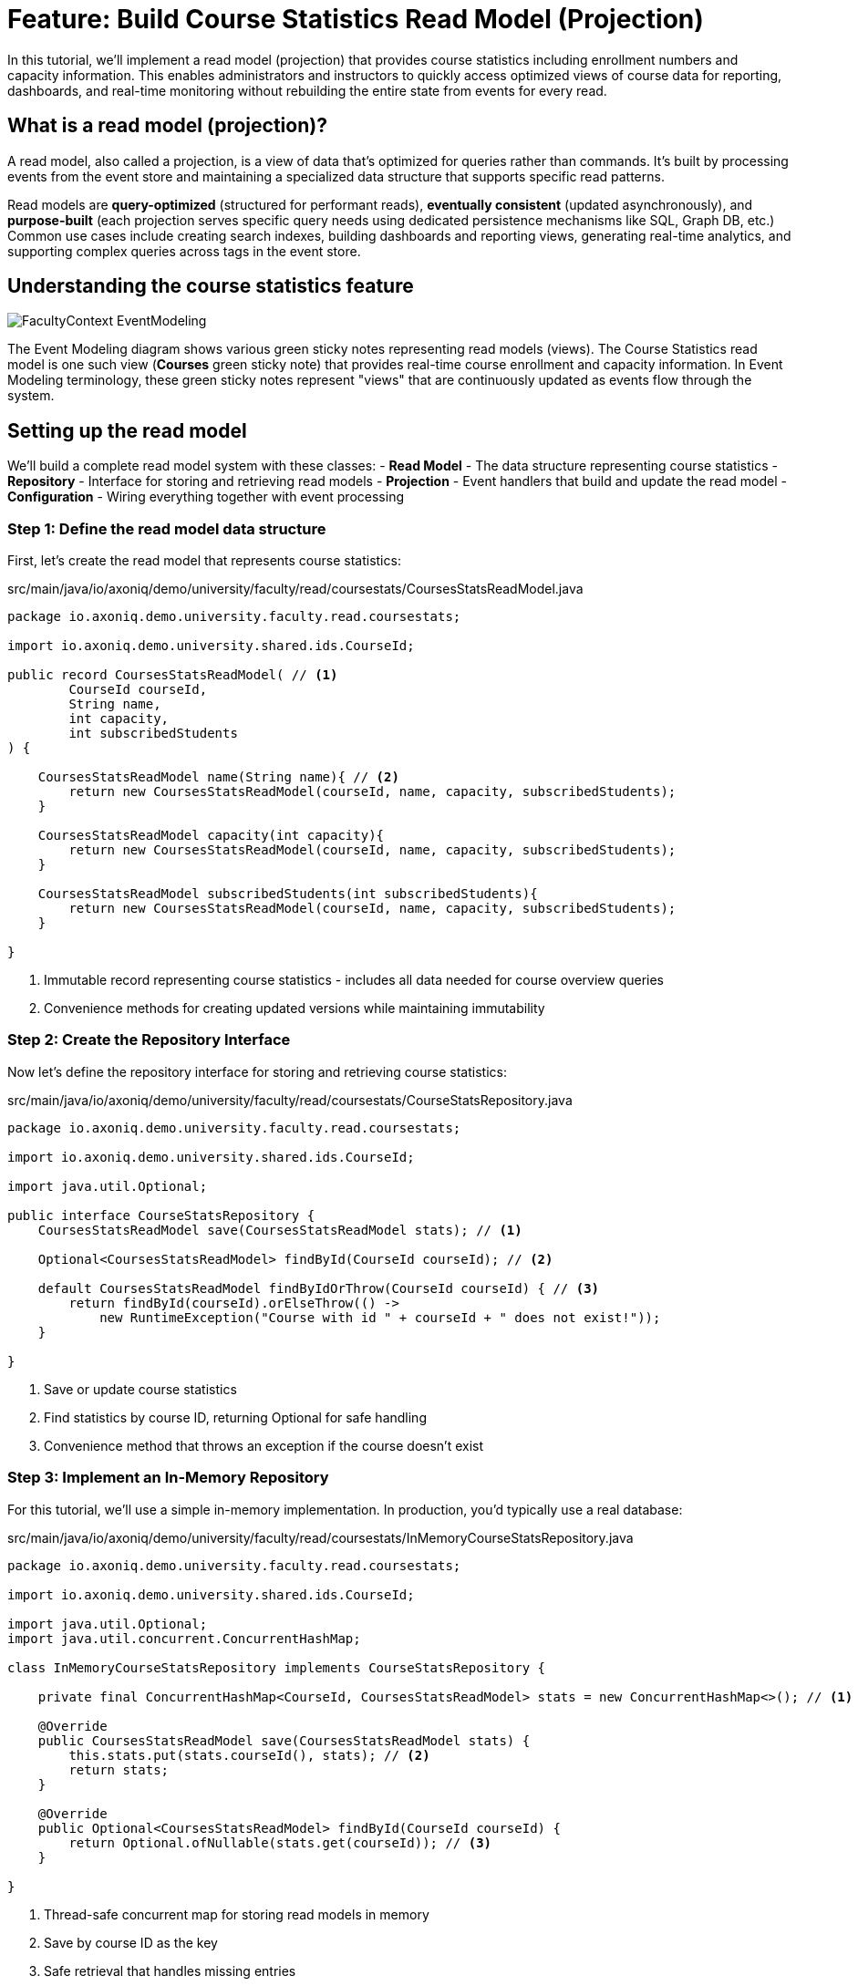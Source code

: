 = Feature: Build Course Statistics Read Model (Projection)

In this tutorial, we'll implement a read model (projection) that provides course statistics including enrollment numbers and capacity information.
This enables administrators and instructors to quickly access optimized views of course data for reporting, dashboards, and real-time monitoring without rebuilding the entire state from events for every read.

== What is a read model (projection)?

A read model, also called a projection, is a view of data that's optimized for queries rather than commands.
It's built by processing events from the event store and maintaining a specialized data structure that supports specific read patterns.

Read models are **query-optimized** (structured for performant reads), **eventually consistent** (updated asynchronously), and **purpose-built** (each projection serves specific query needs using dedicated persistence mechanisms like SQL, Graph DB, etc.)
Common use cases include creating search indexes, building dashboards and reporting views, generating real-time analytics, and supporting complex queries across tags in the event store.

== Understanding the course statistics feature

image::FacultyContext_EventModeling.png[]

The Event Modeling diagram shows various green sticky notes representing read models (views). The Course Statistics read model is one such view (*Courses* green sticky note) that provides real-time course enrollment and capacity information.
In Event Modeling terminology, these green sticky notes represent "views" that are continuously updated as events flow through the system.

== Setting up the read model

We'll build a complete read model system with these classes:
- **Read Model** - The data structure representing course statistics
- **Repository** - Interface for storing and retrieving read models
- **Projection** - Event handlers that build and update the read model
- **Configuration** - Wiring everything together with event processing

=== Step 1: Define the read model data structure

First, let's create the read model that represents course statistics:

[source,java]
.src/main/java/io/axoniq/demo/university/faculty/read/coursestats/CoursesStatsReadModel.java
----
package io.axoniq.demo.university.faculty.read.coursestats;

import io.axoniq.demo.university.shared.ids.CourseId;

public record CoursesStatsReadModel( // <1>
        CourseId courseId,
        String name,
        int capacity,
        int subscribedStudents
) {

    CoursesStatsReadModel name(String name){ // <2>
        return new CoursesStatsReadModel(courseId, name, capacity, subscribedStudents);
    }

    CoursesStatsReadModel capacity(int capacity){
        return new CoursesStatsReadModel(courseId, name, capacity, subscribedStudents);
    }

    CoursesStatsReadModel subscribedStudents(int subscribedStudents){
        return new CoursesStatsReadModel(courseId, name, capacity, subscribedStudents);
    }

}
----

<.> Immutable record representing course statistics - includes all data needed for course overview queries
<.> Convenience methods for creating updated versions while maintaining immutability

=== Step 2: Create the Repository Interface

Now let's define the repository interface for storing and retrieving course statistics:

[source,java]
.src/main/java/io/axoniq/demo/university/faculty/read/coursestats/CourseStatsRepository.java
----
package io.axoniq.demo.university.faculty.read.coursestats;

import io.axoniq.demo.university.shared.ids.CourseId;

import java.util.Optional;

public interface CourseStatsRepository {
    CoursesStatsReadModel save(CoursesStatsReadModel stats); // <1>

    Optional<CoursesStatsReadModel> findById(CourseId courseId); // <2>

    default CoursesStatsReadModel findByIdOrThrow(CourseId courseId) { // <3>
        return findById(courseId).orElseThrow(() ->
            new RuntimeException("Course with id " + courseId + " does not exist!"));
    }

}
----

<.> Save or update course statistics
<.> Find statistics by course ID, returning Optional for safe handling
<.> Convenience method that throws an exception if the course doesn't exist

=== Step 3: Implement an In-Memory Repository

For this tutorial, we'll use a simple in-memory implementation. In production, you'd typically use a real database:

[source,java]
.src/main/java/io/axoniq/demo/university/faculty/read/coursestats/InMemoryCourseStatsRepository.java
----
package io.axoniq.demo.university.faculty.read.coursestats;

import io.axoniq.demo.university.shared.ids.CourseId;

import java.util.Optional;
import java.util.concurrent.ConcurrentHashMap;

class InMemoryCourseStatsRepository implements CourseStatsRepository {

    private final ConcurrentHashMap<CourseId, CoursesStatsReadModel> stats = new ConcurrentHashMap<>(); // <1>

    @Override
    public CoursesStatsReadModel save(CoursesStatsReadModel stats) {
        this.stats.put(stats.courseId(), stats); // <2>
        return stats;
    }

    @Override
    public Optional<CoursesStatsReadModel> findById(CourseId courseId) {
        return Optional.ofNullable(stats.get(courseId)); // <3>
    }

}
----

<.> Thread-safe concurrent map for storing read models in memory
<.> Save by course ID as the key
<.> Safe retrieval that handles missing entries

=== Step 4: Implement the projection with event handlers

Now let's create the projection that builds the read model from events:

[source,java]
.src/main/java/io/axoniq/demo/university/faculty/read/coursestats/CoursesStatsProjection.java
----
package io.axoniq.demo.university.faculty.read.coursestats;

import io.axoniq.demo.university.faculty.events.*;
import org.axonframework.eventhandling.annotation.EventHandler;

class CoursesStatsProjection {

    private final CourseStatsRepository repository;

    public CoursesStatsProjection(CourseStatsRepository repository) { // <1>
        this.repository = repository;
    }

    @EventHandler
    void handle(CourseCreated event) { // <2>
        CoursesStatsReadModel readModel = new CoursesStatsReadModel(
                event.courseId(),
                event.name(),
                event.capacity(),
                0 // Start with zero students
        );
        repository.save(readModel);
    }

    @EventHandler
    void handle(CourseRenamed event) { // <3>
        CoursesStatsReadModel readModel = repository.findByIdOrThrow(event.courseId());
        var updatedReadModel = readModel.name(event.name());
        repository.save(updatedReadModel);
    }

    @EventHandler
    void handle(CourseCapacityChanged event) { // <4>
        CoursesStatsReadModel readModel = repository.findByIdOrThrow(event.courseId());
        var updatedReadModel = readModel.capacity(event.capacity());
        repository.save(updatedReadModel);
    }

    @EventHandler
    void handle(StudentSubscribedToCourse event) { // <5>
        CoursesStatsReadModel readModel = repository.findByIdOrThrow(event.courseId());
        var updatedReadModel = readModel.subscribedStudents(readModel.subscribedStudents() + 1);
        repository.save(updatedReadModel);
    }

    @EventHandler
    void handle(StudentUnsubscribedFromCourse event) { // <6>
        CoursesStatsReadModel readModel = repository.findByIdOrThrow(event.courseId());
        var updatedReadModel = readModel.subscribedStudents(readModel.subscribedStudents() - 1);
        repository.save(updatedReadModel);
    }

}
----

<.> Create an initial read model when a course is created with zero students
<.> Update the course name when renamed
<.> Update capacity when changed
<.> Increment student count when a student subscribes
<.> Decrement student count when a student unsubscribes

=== Step 5: Configure the read model components

Finally, let's wire everything together with a proper Axon Framework 5 configuration:

[source,java]
.src/main/java/io/axoniq/demo/university/faculty/read/coursestats/CourseStatsConfiguration.java
----
package io.axoniq.demo.university.faculty.read.coursestats;

import org.axonframework.eventhandling.GlobalSequenceTrackingToken;
import org.axonframework.eventhandling.configuration.EventProcessorModule;
import org.axonframework.eventhandling.pooled.PooledStreamingEventProcessorModule;
import org.axonframework.eventsourcing.configuration.EventSourcingConfigurer;

import java.util.concurrent.CompletableFuture;

public class CourseStatsConfiguration {

    public static EventSourcingConfigurer configure(EventSourcingConfigurer configurer) {
        PooledStreamingEventProcessorModule projectionProcessor = EventProcessorModule // <1>
                .pooledStreaming("Projection_CourseStats_Processor")
                .eventHandlingComponents(
                        c -> c.annotated(cfg -> new CoursesStatsProjection(cfg.getComponent(CourseStatsRepository.class))) // <2>
                ).notCustomized();

        return configurer
                .componentRegistry(cr -> cr.registerComponent(CourseStatsRepository.class, cfg -> new InMemoryCourseStatsRepository())) // <3>
                .modelling(modelling -> modelling.messaging(messaging -> messaging.eventProcessing(eventProcessing ->
                        eventProcessing.pooledStreaming(ps -> ps.processor(projectionProcessor)) // <4>
                )));
    }

    private CourseStatsConfiguration() {
        // Prevent instantiation
    }

}
----

<.> Create a pooled streaming event processor for handling projection events
<.> Register the projection with dependency injection of the repository
<.> Register the repository implementation as a component
<.> Register the event processor with the framework

== Testing the read model

Let's create comprehensive tests to verify our read model works correctly:

[source,java]
.src/test/java/io/axoniq/demo/university/faculty/read/coursestats/CourseStatsProjectionTest.java
----
package io.axoniq.demo.university.faculty.read.coursestats;

import io.axoniq.demo.university.UniversityApplicationTest;
import io.axoniq.demo.university.faculty.events.*;
import io.axoniq.demo.university.shared.ids.CourseId;
import io.axoniq.demo.university.shared.ids.StudentId;
import org.awaitility.Awaitility;
import org.axonframework.eventsourcing.configuration.EventSourcingConfigurer;
import org.junit.jupiter.api.Nested;
import org.junit.jupiter.api.Test;

import static org.assertj.core.api.Assertions.assertThat;

public class CourseStatsProjectionTest extends UniversityApplicationTest { // <1>

    @Override
    protected EventSourcingConfigurer overrideConfigurer(EventSourcingConfigurer configurer) { // <2>
        return CourseStatsConfiguration.configure(configurer);
    }

    @Nested
    class CourseCreation { // <3>

        @Test
        void givenNotExistingCourse_WhenGetById_ThenNotFound() {
            // given
            var courseId = CourseId.random();

            // when
            var found = courseStatsRepository().findById(courseId);

            // then
            assertThat(found).isEmpty();
        }

        @Test
        void givenCourseCreated_WhenGetById_ThenFoundCourseWithInitialCapacity() {
            // given
            var courseId = CourseId.random();
            eventOccurred(
                    new CourseCreated(courseId, "Event Sourcing in Practice", 42)
            );

            // when & then
            CoursesStatsReadModel expectedReadModel = new CoursesStatsReadModel(
                    courseId,
                    "Event Sourcing in Practice",
                    42,
                    0 // Initially no students
            );
            assertReadModel(expectedReadModel);
        }
    }

    @Nested
    class CourseUpdates {

        @Test
        void givenCourseCreated_WhenCourseRenamed_ThenReadModelUpdatedWithNewName() {
            // given
            var courseId = CourseId.random();
            var originalName = "Event Sourcing in Practice";
            var newName = "Advanced Event Sourcing";

            eventOccurred(new CourseCreated(courseId, originalName, 42));
            eventOccurred(new CourseRenamed(courseId, newName));

            // when & then
            CoursesStatsReadModel expectedReadModel = new CoursesStatsReadModel(
                    courseId,
                    newName, // Updated name
                    42,
                    0
            );
            assertReadModel(expectedReadModel);
        }

        @Test
        void givenCourseCreated_WhenCourseCapacityChanged_ThenReadModelUpdatedWithNewCapacity() {
            // given
            var courseId = CourseId.random();
            var originalCapacity = 42;
            var newCapacity = 100;

            eventOccurred(new CourseCreated(courseId, "Event Sourcing in Practice", originalCapacity));
            eventOccurred(new CourseCapacityChanged(courseId, newCapacity));

            // when & then
            CoursesStatsReadModel expectedReadModel = new CoursesStatsReadModel(
                    courseId,
                    "Event Sourcing in Practice",
                    newCapacity, // Updated capacity
                    0
            );
            assertReadModel(expectedReadModel);
        }
    }

    @Nested
    class StudentEnrollments {

        @Test
        void givenCourseCreated_WhenStudentSubscribedToCourse_ThenReadModelUpdatedWithIncreasedSubscribedStudents() {
            // given
            var courseId = CourseId.random();
            var studentId = StudentId.random();

            eventOccurred(new CourseCreated(courseId, "Event Sourcing in Practice", 42));
            eventOccurred(new StudentSubscribedToCourse(studentId, courseId));

            // when & then
            CoursesStatsReadModel expectedReadModel = new CoursesStatsReadModel(
                    courseId,
                    "Event Sourcing in Practice",
                    42,
                    1 // One student subscribed
            );
            assertReadModel(expectedReadModel);
        }

        @Test
        void givenCourseCreatedWithStudentSubscribed_WhenStudentUnsubscribedFromCourse_ThenReadModelUpdatedWithDecreasedSubscribedStudents() {
            // given
            var courseId = CourseId.random();
            var studentId = StudentId.random();

            eventOccurred(new CourseCreated(courseId, "Event Sourcing in Practice", 42));
            eventOccurred(new StudentSubscribedToCourse(studentId, courseId));
            eventOccurred(new StudentUnsubscribedFromCourse(studentId, courseId));

            // when & then
            CoursesStatsReadModel expectedReadModel = new CoursesStatsReadModel(
                    courseId,
                    "Event Sourcing in Practice",
                    42,
                    0 // Back to zero students
            );
            assertReadModel(expectedReadModel);
        }
    }

    private void assertReadModel(CoursesStatsReadModel expectedReadModel) { // <4>
        Awaitility.await().untilAsserted(() -> {
            var found = courseStatsRepository().findById(expectedReadModel.courseId());
            assertThat(found).isNotEmpty();
            assertThat(found).hasValue(expectedReadModel);
        });
    }

    private CourseStatsRepository courseStatsRepository() { // <5>
        return sut.getComponent(CourseStatsRepository.class);
    }

}
----

<.> Extend the test infrastructure base class
<.> Configure our read model components for testing
<.> Group tests logically using nested test classes
<.> Async assertion using Awaitility, because the projection is eventually consistent, we need to wait for it to be updated
<.> Helper to access the repository from the test configuration

== Key read model concepts

=== Write model vs query model

|===
|Aspect |Write Model |Query Model

|**Purpose** |Command processing, business logic |Query processing, optimized views
|**Consistency** |Strong consistency |Eventually consistent
|**Performance** |Optimized for writes |Optimized for reads
|**Complexity** |Business logic complexity |Simple data transformation
|===

== Integration with the main application

To use this read model in your main application, register the configuration:

[source,java]
.src/main/java/io/axoniq/demo/university/UniversityAxonApplication.java
----
public class UniversityAxonApplication {

    public static ApplicationConfigurer configurer() {
        return configurer(c -> {
            // Other configurations...
            CourseStatsConfiguration.configure(c); // <1>
        });
    }

    // rest omitted for brevity
}
----

<1> Register the read model configuration to enable course statistics tracking

== Summary

In this tutorial, you have learned how to implement read models (projections) with Axon Framework 5. Key takeaways:

- **Read models** provide query-optimized views of your data built from events
- **Event handlers** in projections update read models as events are processed
- **Repository pattern** abstracts read model storage and retrieval
- **Testing** uses async assertions to handle eventually consistent updates

Read models enable powerful query capabilities, real-time dashboards, and optimized APIs while maintaining the benefits of Event Sourcing and CQRS architecture.
They form the foundation for building responsive user interfaces and analytical systems in event-driven applications.